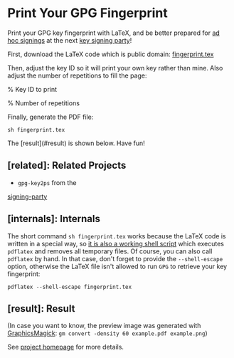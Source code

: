 * Print Your GPG Fingerprint

Print your GPG key fingerprint with LaTeX, and be better prepared for
[[http://keysigning.org/methods/adhoc][ad hoc signings]] at the next
[[https://en.wikipedia.org/wiki/Key_signing_party][key signing party]]!

First, download the LaTeX code which is public domain:
[[file:fingerprint.tex][fingerprint.tex]]

Then, adjust the key ID so it will print your own key rather than mine.
Also adjust the number of repetitions to fill the page:
#+BEGIN_EXCERPT
% Key ID to print
\newcommand{\keyid}{<b>5F8990AF</b>}

% Number of repetitions
\newcommand{\repetitions}{<b>8</b>}
#+END_EXCERPT

Finally, generate the PDF file:
: sh fingerprint.tex

The [result](#result) is shown below. Have fun!

** [related]: Related Projects

- ~gpg-key2ps~ from the
[[https://packages.debian.org/sid/signing-party][signing-party]]

** [internals]: Internals

The short command ~sh fingerprint.tex~ works because the LaTeX code is
written in a special way, so
[[http://www.profv.de/literate-programming/][it is also a working shell script]]
which executes ~pdflatex~ and removes all temporary files.
Of course, you can also call ~pdflatex~ by hand. In that case, don't
forget to provide the ~--shell-escape~ option, otherwise the LaTeX file
isn't allowed to run ~GPG~ to retrieve your key fingerprint:
: pdflatex --shell-escape fingerprint.tex

** [result]: Result

[[file:example.pdf][file:example.png]]

(In case you want to know, the preview image was generated with
[[http://www.graphicsmagick.org/][GraphicsMagick]]:
~gm convert -density 60 example.pdf example.png~)

See [[https://vog.github.io/fingerprint/][project homepage]] for more details.
